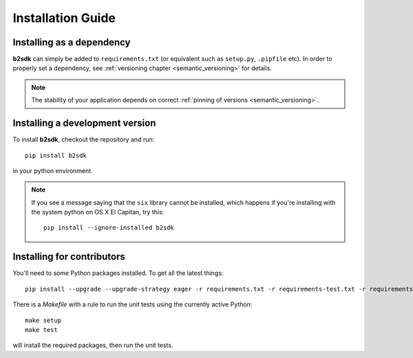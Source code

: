 ########################
Installation Guide
########################

Installing as a dependency
==========================

**b2sdk** can simply be added to ``requirements.txt`` (or equivalent such as ``setup.py``, ``.pipfile`` etc).
In order to properly set a dependency, see :ref:`versioning chapter <semantic_versioning>` for details.

.. note::
  The stability of your application depends on correct :ref:`pinning of versions <semantic_versioning>`.


Installing a development version
================================

To install **b2sdk**, checkout the repository and run::

 pip install b2sdk

in your python environment.

.. note::
  If you see a message saying that the ``six`` library cannot be installed, which
  happens if you're installing with the system python on OS X El Capitan, try this::

    pip install --ignore-installed b2sdk


.. _install_contributors:

Installing for contributors
===================================

You'll need to some Python packages installed.  To get all the latest things::

 pip install --upgrade --upgrade-strategy eager -r requirements.txt -r requirements-test.txt -r requirements-setup.txt

There is a `Makefile` with a rule to run the unit tests using the currently active Python::

 make setup
 make test

will install the required packages, then run the unit tests.
